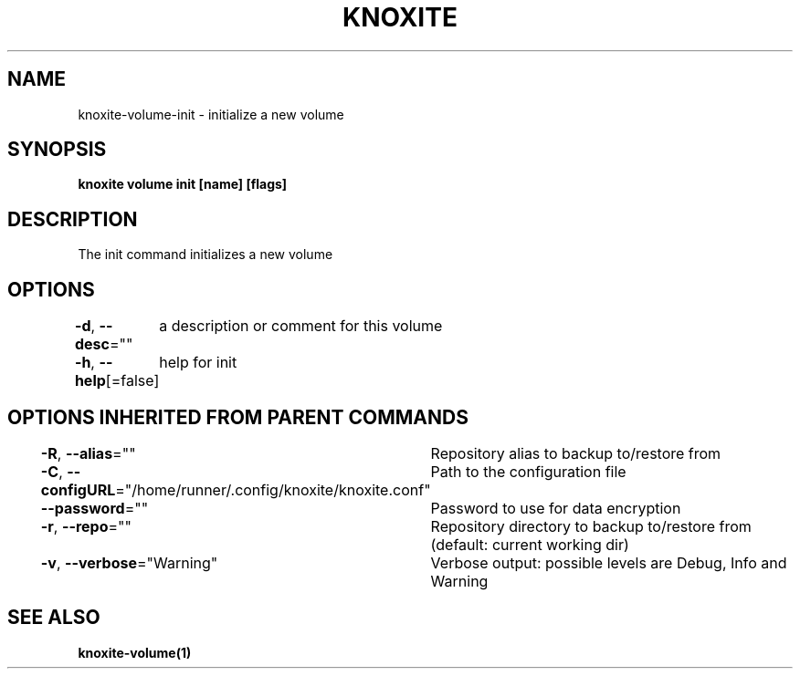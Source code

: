 .nh
.TH "KNOXITE" "1" "Aug 2021" "Auto generated by knoxite/knoxite" ""

.SH NAME
.PP
knoxite\-volume\-init \- initialize a new volume


.SH SYNOPSIS
.PP
\fBknoxite volume init [name] [flags]\fP


.SH DESCRIPTION
.PP
The init command initializes a new volume


.SH OPTIONS
.PP
\fB\-d\fP, \fB\-\-desc\fP=""
	a description or comment for this volume

.PP
\fB\-h\fP, \fB\-\-help\fP[=false]
	help for init


.SH OPTIONS INHERITED FROM PARENT COMMANDS
.PP
\fB\-R\fP, \fB\-\-alias\fP=""
	Repository alias to backup to/restore from

.PP
\fB\-C\fP, \fB\-\-configURL\fP="/home/runner/.config/knoxite/knoxite.conf"
	Path to the configuration file

.PP
\fB\-\-password\fP=""
	Password to use for data encryption

.PP
\fB\-r\fP, \fB\-\-repo\fP=""
	Repository directory to backup to/restore from (default: current working dir)

.PP
\fB\-v\fP, \fB\-\-verbose\fP="Warning"
	Verbose output: possible levels are Debug, Info and Warning


.SH SEE ALSO
.PP
\fBknoxite\-volume(1)\fP
